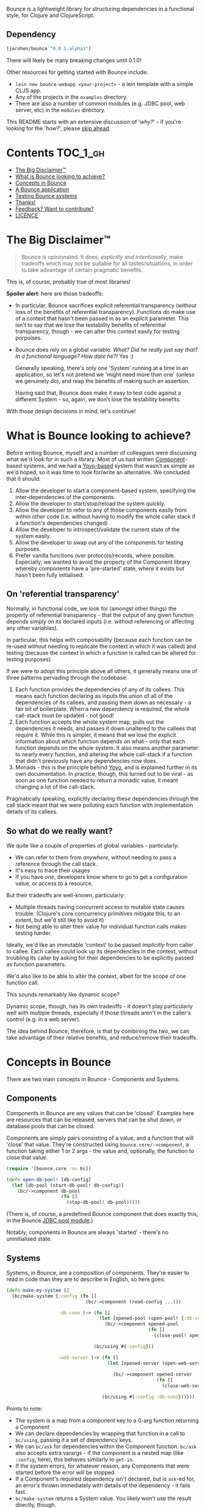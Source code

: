 Bounce is a lightweight library for structuring dependencies in a
functional style, for Clojure and ClojureScript.

** Dependency
#+BEGIN_SRC clojure
  [jarohen/bounce "0.0.1-alpha1"]
#+END_SRC

There will likely be many breaking changes until 0.1.0!

Other resources for getting started with Bounce include:

- ~lein new bounce-webapp <your-project>~ - a lein template with a
  simple CLJS app.
- Any of the projects in the =examples= directory.
- There are also a number of common modules (e.g. JDBC pool, web
  server, etc) in the =modules= directory.

This README starts with an extensive discussion of '/why?/' - if
you're looking for the '/how?/', please [[#concepts-in-bounce][skip ahead]].

* Contents                                                        :TOC_1_gh:
 - [[#the-big-disclaimer™][The Big Disclaimer™]]
 - [[#what-is-bounce-looking-to-achieve][What is Bounce looking to achieve?]]
 - [[#concepts-in-bounce][Concepts in Bounce]]
 - [[#a-bounce-application][A Bounce application]]
 - [[#testing-bounce-systems][Testing Bounce systems]]
 - [[#thanks][Thanks!]]
 - [[#feedback-want-to-contribute][Feedback? Want to contribute?]]
 - [[#licence][LICENCE]]

* The Big Disclaimer™

#+BEGIN_QUOTE
Bounce /is/ opinionated. It does, /explicitly and intentionally/,
make tradeoffs which may not be suitable for all tastes/situations, in
order to take advantage of certain pragmatic benefits.
#+END_QUOTE

This is, of course, probably true of most libraries!

*Spoiler alert*: here are those tradeoffs:

- In particular, Bounce sacrifices explicit referential transparency
  (without loss of the benefits of referential
  transparency). Functions /do/ make use of a context that hasn't been
  passed in as an explicit parameter. This isn't to say that we lose
  the testability benefits of referential transparency, though - we
  can alter this context easily for testing porpoises.
- Bounce does rely on a global variable. /What? Did he really just say
  that? In a functional language? How dare he?!/ Yes :)

  Generally speaking, there's only one 'System' running at a time in
  an application, so let's not pretend we 'might need more than one'
  (unless we genuinely do), and reap the benefits of making such an
  assertion.

  Having said that, Bounce does make it easy to test code against a
  different System - so, again, we don't lose the testability
  benefits.

With those design decisions in mind, let's continue!

* What is Bounce looking to achieve?

Before writing Bounce, myself and a number of colleagues were
discussing what we'd look for in such a library. Most of us had
written [[https://github.com/stuartsierra/component][Component]]-based systems, and we had a [[https://github.com/jarohen/yoyo][Yoyo-based]] system that
wasn't as simple as we'd hoped, so it was time to look for/write an
alternative. We concluded that it should:

1. Allow the developer to start a component-based system, specifying the
   inter-dependencies of the components.
2. Allow the developer to start/stop/reload the system quickly.
3. Allow the developer to refer to any of those components easily from
   within other code (i.e. without having to modify the whole caller
   stack if a function's dependencies changed)
4. Allow the developer to introspect/validate the current state of the
   system easily.
5. Allow the developer to swap out any of the components for testing
   purposes.
6. Prefer vanilla functions over protocols/records, where
   possible. Especially, we wanted to avoid the property of the
   Component library whereby components have a 'pre-started' state,
   where it exists but hasn't been fully initialised.

** On 'referential transparency'

Normally, in functional code, we look for (amongst other things) the
property of referential transparency - that the output of any given
function depends simply on its declared inputs (i.e. without
referencing or affecting any other variables).

In particular, this helps with composability (because each function
can be re-used without needing to replicate the context in which it
was called) and testing (because the context in which a function is
called can be altered for testing purposes)

If we were to adopt this principle above all others, it generally
means one of three patterns pervading through the codebase:

1. Each function provides the dependencies of any of its callees. This
   means each function declaring as inputs the union of all of the
   dependencies of its callees, and passing them down as necessary - a
   fair bit of boilerplate. When a new dependency is required, the
   whole call-stack must be updated - not good!
2. Each function accepts the whole system map, pulls out the
   dependencies it needs, and passes it down unaltered to the callees
   that require it. While this is simpler, it means that we lose the
   explicit information about which function depends on what - only
   that each function depends on the whole system. It also means
   another parameter to nearly every function, and altering the whole
   call-stack if a function that didn't previously have any
   dependencies now does.
3. Monads - this is the principle behind [[https://github.com/jarohen/yoyo][Yoyo]], and is explained
   further in its own documentation. In practice, though, this turned
   out to be viral - as soon as one function needed to return a
   monadic value, it meant changing a lot of the call-stack.

Pragmatically speaking, explicitly declaring these dependencies
through the call stack meant that we were polluting each function with
implementation details of its callees.

** So what do we really want?

We quite like a couple of properties of global variables -
particularly:

- We can refer to them from /anywhere/, without needing to pass a
  reference through the call stack.
- It's easy to trace their usages
- If you have /one/, developers know where to go to get a
  configuration value, or access to a resource.

But their tradeoffs are well-known, particularly:

- Multiple threads having concurrent access to mutable state causes
  trouble. (Clojure's core concurrency primitives mitigate this, to an
  extent, but we'd still like to avoid it)
- Not being able to alter their value for individual function calls
  makes testing harder.

Ideally, we'd like an immutable 'context' to be passed /implicitly/
from caller to callee. Each callee could look up its dependencies in
the context, without troubling its caller by asking for their
dependencies to be explicitly passed as function parameters.

We'd also like to be able to alter the context, albeit for the scope
of one function call.

This sounds remarkably like dynamic scope?

Dynamic scope, though, has its own tradeoffs - it doesn't play
particularly well with multiple threads, especially if those threads
aren't in the caller's control (e.g. in a web server).


The idea behind Bounce, therefore, is that by combining the two, we
can take advantage of their relative benefits, and reduce/remove their
tradeoffs.

* Concepts in Bounce

There are two main concepts in Bounce - Components and Systems.

** Components

Components in Bounce are any values that can be 'closed'. Examples
here are resources that can be released, servers that can be shut
down, or database pools that can be closed.

Components are simply pairs consisting of a value, and a function that
will 'close' that value. They're constructed using
~bounce.core/->component~, a function taking either 1 or 2 args - the
value and, optionally, the function to close that value.

#+BEGIN_SRC clojure
  (require '[bounce.core :as bc])

  (defn open-db-pool! [db-config]
    (let [db-pool (start-db-pool! db-config)]
      (bc/->component db-pool
                      (fn []
                        (stop-db-pool! db-pool)))))
#+END_SRC

(There is, of course, a predefined Bounce component that does exactly
this, in the Bounce [[https://github.com/jarohen/bounce/tree/master/modules/jdbc-pool][JDBC pool module]].)

Notably, components in Bounce are always 'started' - there's no
uninitialised state.

** Systems

Systems, in Bounce, are a composition of components. They're easier to
read in code than they are to describe in English, so here goes:

#+BEGIN_SRC clojure
  (defn make-my-system []
    (bc/make-system {:config (fn []
                               (bc/->component (read-config ...)))

                     :db-conn (-> (fn []
                                    (let [opened-pool (open-pool! {:db-config (bc/ask :config :db)})]
                                      (bc/->component opened-pool
                                                      (fn []
                                                        (close-pool! opened-pool)))))

                                  (bc/using #{:config}))

                     :web-server (-> (fn []
                                       (let [opened-server (open-web-server! {:handler (make-handler)
                                                                              :port (bc/ask :config :web-server :port)})]
                                         (bc/->component opened-server
                                                         (fn []
                                                           (close-web-server! opened-server)))))

                                     (bc/using #{:config :db-conn}))}))
#+END_SRC

Points to note:
- The system is a map from a component key to a 0-arg function
  returning a Component
- We can declare dependencies by wrapping that function in a call to
  ~bc/using~, passing it a set of dependency keys.
- We can ~bc/ask~ for dependencies within the Component
  function. ~bc/ask~ also accepts extra varargs - if the component is
  a nested map (like ~:config~, here), this behaves similarly to
  ~get-in~.
- If the system errors, for whatever reason, any Components that were
  started before the error will be stopped.
- If a Component's required dependency isn't declared, but is ~ask~-ed
  for, an error's thrown immediately with details of the dependency -
  it fails fast.
- ~bc/make-system~ returns a System value. You likely won't use the
  result directly, though.

Systems, once created, can be stopped using the ~bc/with-system~ function:

#+BEGIN_SRC clojure
  (bc/with-system (make-my-system)
    (fn []
      ;; after this function exits, whatever the result, the system will
      ;; be closed
      ))
#+END_SRC

* A Bounce application

Most of the time, though, we'll want to start a system, and leave it
running. Through development, we'll also want to stop a system, reload
any code that's changed, and start it again. We do this by giving
Bounce a function that, when called, will create and start a system:

#+BEGIN_SRC clojure
  (bc/set-system-fn! 'myapp.main/make-my-system)

  ;; alternatively, (and probably more likely), define a function that
  ;; returns the map, then call 'set-system-map-fn!':

  (defn my-system-map []
    {:config ...
     :db-conn ...
     :web-server ...})

  (bc/set-system-map-fn! 'myapp.main/my-system-map)
#+END_SRC

We can then start, stop and reload the system using Bounce's REPL
functions:

#+BEGIN_SRC clojure
  (bc/start!)

  (bc/stop!)

  (bc/reload!)

  ;; 'reload!' optionally takes a map of parameters
  (bc/reload! {:refresh? true, :refresh-all? false})
#+END_SRC

My application ~-main~ functions usually look like this:

#+BEGIN_SRC clojure
  (ns myapp.main
    (:require [bounce.core :as bc]))

  (defn make-system-map []
    {...})

  (defn -main [& args]
    (bc/set-system-map-fn! 'myapp.main/make-system-map)

    (bc/start!))
#+END_SRC

* Testing Bounce systems

In the 'Big Disclaimer' above, I made the claim that Bounce systems
are still just as testable.

First, I never underestimate how useful it is to run ad-hoc forms at
the REPL - in fact, this is a large proportion of my coding time (when
I'm not writing READMEs, at least!). Bounce makes this easy:

- ~(bounce.core/snapshot)~ gives you the current state of the system
  (particularly useful when you're in a CLJS REPL, looking at the
  state of your webapp)
- ~(bounce.core/ask :component-key)~ gives you the value of a
  component within the system. You knew that, of course, from
  earlier - but here's a reminder that it's useful at the REPL, too.
- ~(your-function args...)~ - because there's no 'context' parameter,
  you can run your functions as intended, without worrying about
  cobbling together a context map. (Make sure you've got a running
  system, though!)

Bounce, though, also provides a number of utilities that make testing
easier:

#+BEGIN_SRC clojure
    (require '[bounce.core :as bc]
             '[clojure.test :as t])

    ;; an sample component that we'll use throughout these examples

    (defn open-foo-component [opts]
      (let [started-component (start-me! opts)]
        (bc/->component started-component
                        (fn []
                          (stop-me! started-component)))))

    ;; a sample main application system map - we'll adapt this (for testing) later

    (defn make-system-map []
      ;; your main application system map
      {:config ...
       :db-conn ...
       :queue-processor ...
       :web-server ...
       :foo-component (fn []
                        (open-foo-component))})




    ;; 'with-component' is a good way to test individual components,
    ;; ensuring they're stopped when you're done.

    (bc/with-component (open-foo-component ...)
      (fn [component-value]
        ;; test me!
        ))


    ;; don't forget about 'with-system'! this is particularly useful for
    ;; testing:

    (bc/with-system (bc/make-system {:db-conn (fn []
                                                (let [mock-conn (open-mock-conn! ...)]
                                                  (bc/->component mock-conn
                                                                  (fn []
                                                                    (close-mock-conn! mock-conn)))))
                                     ...})
      (fn []
        (let [foo-user-id 123]
          (t/is (= :expected-mock-result
                   (get-user-from-db foo-user-id))))))

    ;; you can also pass a map of values, if you don't want any of them to be closed:

    (bc/with-system {:config {:a 1, :b 2}
                     :mock-something (reify MyProtocol
                                       ...)}
      (fn []
        (let [foo-user-id 123]
          (t/is (= :expected-mock-result
                   (get-user-from-db foo-user-id))))))


    ;; sometimes, you want to mostly use the current system, with a minor
    ;; alteration - here's 'with-varied-system':

    (bc/with-varied-system #(assoc % :mock-something (reify MyProtocol
                                                       ...))
      (fn []
        ;; test me!
        ))


    ;; even 'make-system' can be called with an optional ':targets'
    ;; option, to run a subset of your main system:

    (bc/with-system (bc/make-system (make-system-map) {:targets #{:config :db-conn}})
      (fn []
        ;; test code which only needs :config and :db-conn here - no need
        ;; to start the web-server/queue-processor, etc
        ))


    ;; you can adapt a component function within a system-map, using
    ;; 'fmap-component-fn' - this allows you to alter/use/wrap the
    ;; component value before it's put into the system map:

    (bc/with-system (bc/make-system (-> (make-system-map)
                                        (update :foo-component fmap-component-fn (fn [started-foo-component]
                                                                                   (-> started-foo-component
                                                                                       (wrap-foo ...)))))
                                    {:targets #{:foo-component}})
      (fn []
        (bc/ask :foo-component) ;; => now returns the wrapped value
        ))
#+END_SRC

* Thanks!

A big thanks to everyone who's contributed to the development of
Bounce so far. Individual contributions are detailed in the Changelog,
but particular thanks go to:

- The team at Social Superstore - for the numerous design discussions
  which led to Bounce. Cheers [[https://github.com/danielneal][Daniel]], [[https://github.com/actionshrimp][Dave]], [[https://github.com/kgxsz][Keigo]], [[https://github.com/cichli][Mikey]], [[https://github.com/bronsa][Nicola]] and
  [[https://github.com/lorddoig][Sean]]!

* Feedback? Want to contribute?

Yes please! Please submit issues/PRs in the usual Github way. I'm also
contactable through Twitter, or email.

If you do want to contribute a larger feature, that's great - but
please let's discuss it before you spend a lot of time implementing
it. If nothing else, I'll likely have thoughts, design ideas, or
helpful pointers :)

* LICENCE

Copyright © 2015 James Henderson

Bounce, and all modules within this repo, are distributed under the
Eclipse Public License - either version 1.0 or (at your option) any
later version.
